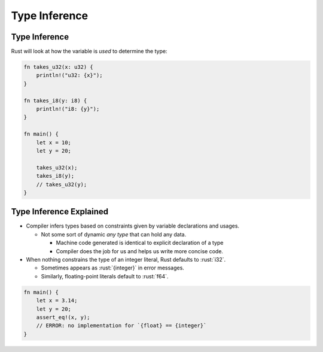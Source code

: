 ================
Type Inference
================

----------------
Type Inference
----------------

Rust will look at how the variable is *used* to determine the type:

.. code:: rust

   fn takes_u32(x: u32) {
       println!("u32: {x}");
   }

   fn takes_i8(y: i8) {
       println!("i8: {y}");
   }

   fn main() {
       let x = 10;
       let y = 20;

       takes_u32(x);
       takes_i8(y);
       // takes_u32(y);
   }

--------------------------
Type Inference Explained
--------------------------

- Compiler infers types based on constraints given by variable declarations and usages.

  - Not some sort of dynamic *any type* that can hold any data.

    - Machine code generated is identical to explicit declaration of a type
    - Compiler does the job for us and helps us write more concise code.

- When nothing constrains the type of an integer literal, Rust defaults to :rust:`i32`.

  - Sometimes appears as :rust:`{integer}` in error messages.
  - Similarly, floating-point literals default to :rust:`f64`.

.. code:: rust

   fn main() {
       let x = 3.14;
       let y = 20;
       assert_eq!(x, y);
       // ERROR: no implementation for `{float} == {integer}`
   }
